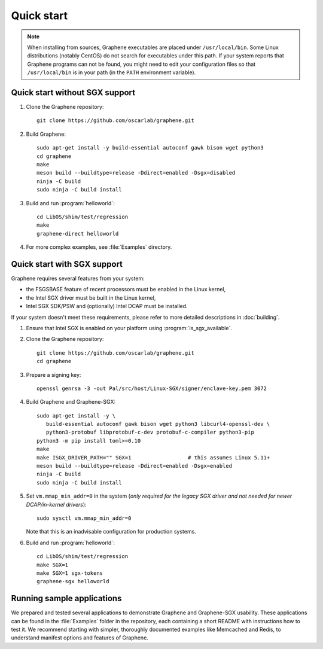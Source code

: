 Quick start
===========

.. highlight:: sh

.. note::

   When installing from sources, Graphene executables are placed under
   ``/usr/local/bin``. Some Linux distributions (notably CentOS) do not search
   for executables under this path. If your system reports that Graphene
   programs can not be found, you might need to edit your configuration files so
   that ``/usr/local/bin`` is in your path (in the ``PATH`` environment
   variable).

Quick start without SGX support
-------------------------------

#. Clone the Graphene repository::

      git clone https://github.com/oscarlab/graphene.git

#. Build Graphene::

      sudo apt-get install -y build-essential autoconf gawk bison wget python3
      cd graphene
      make
      meson build --buildtype=release -Ddirect=enabled -Dsgx=disabled
      ninja -C build
      sudo ninja -C build install

#. Build and run :program:`helloworld`::

      cd LibOS/shim/test/regression
      make
      graphene-direct helloworld

#. For more complex examples, see :file:`Examples` directory.

Quick start with SGX support
-------------------------------

Graphene requires several features from your system:

- the FSGSBASE feature of recent processors must be enabled in the Linux kernel,
- the Intel SGX driver must be built in the Linux kernel,
- Intel SGX SDK/PSW and (optionally) Intel DCAP must be installed.

If your system doesn't meet these requirements, please refer to more detailed
descriptions in :doc:`building`.

#. Ensure that Intel SGX is enabled on your platform using
   :program:`is_sgx_available`.

#. Clone the Graphene repository::

      git clone https://github.com/oscarlab/graphene.git
      cd graphene

#. Prepare a signing key::

      openssl genrsa -3 -out Pal/src/host/Linux-SGX/signer/enclave-key.pem 3072

#. Build Graphene and Graphene-SGX::

      sudo apt-get install -y \
         build-essential autoconf gawk bison wget python3 libcurl4-openssl-dev \
         python3-protobuf libprotobuf-c-dev protobuf-c-compiler python3-pip
      python3 -m pip install toml>=0.10
      make
      make ISGX_DRIVER_PATH="" SGX=1                  # this assumes Linux 5.11+
      meson build --buildtype=release -Ddirect=enabled -Dsgx=enabled
      ninja -C build
      sudo ninja -C build install

#. Set ``vm.mmap_min_addr=0`` in the system (*only required for the legacy SGX
   driver and not needed for newer DCAP/in-kernel drivers*)::

      sudo sysctl vm.mmap_min_addr=0

   Note that this is an inadvisable configuration for production systems.

#. Build and run :program:`helloworld`::

      cd LibOS/shim/test/regression
      make SGX=1
      make SGX=1 sgx-tokens
      graphene-sgx helloworld

Running sample applications
---------------------------

We prepared and tested several applications to demonstrate Graphene and
Graphene-SGX usability. These applications can be found in the :file:`Examples`
folder in the repository, each containing a short README with instructions how
to test it. We recommend starting with simpler, thoroughly documented examples
like Memcached and Redis, to understand manifest options and features of
Graphene.
